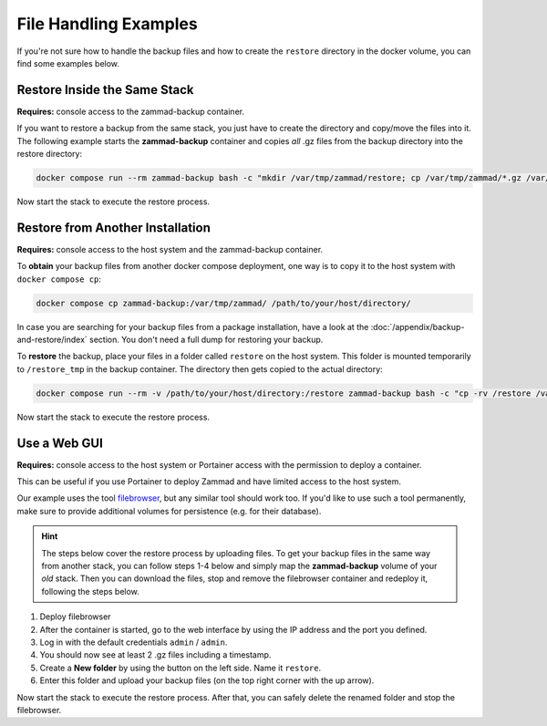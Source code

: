 File Handling Examples
======================

If you're not sure how to handle the backup files and how to create the
``restore`` directory in the docker volume, you can find some examples below.

Restore Inside the Same Stack
-----------------------------

**Requires:** console access to the zammad-backup container.

If you want to restore a backup from the same stack, you just have to create
the directory and copy/move the files into it. The following example starts the
**zammad-backup** container and copies *all* .gz files from the backup directory
into the restore directory:

.. code-block:: sh

   docker compose run --rm zammad-backup bash -c "mkdir /var/tmp/zammad/restore; cp /var/tmp/zammad/*.gz /var/tmp/zammad/restore -v"

Now start the stack to execute the restore process.

Restore from Another Installation
---------------------------------

**Requires:** console access to the host system and the zammad-backup container.

To **obtain** your backup files from another docker compose deployment, one way
is to copy it to the host system with ``docker compose cp``:

.. code-block::

   docker compose cp zammad-backup:/var/tmp/zammad/ /path/to/your/host/directory/

In case you are searching for your backup files from a package installation,
have a look at the :doc:`/appendix/backup-and-restore/index` section. You don't
need a full dump for restoring your backup.

To **restore** the backup, place your files in a folder called ``restore``
on the host system. This folder is mounted temporarily to ``/restore_tmp`` in
the backup container. The directory then gets copied to the actual directory:

.. code-block:: sh

   docker compose run --rm -v /path/to/your/host/directory:/restore zammad-backup bash -c "cp -rv /restore /var/tmp/zammad/"

Now start the stack to execute the restore process.

Use a Web GUI
-------------

**Requires:** console access to the host system or Portainer access with the
permission to deploy a container.

This can be useful if you use Portainer to deploy Zammad and have limited access
to the host system.

Our example uses the tool `filebrowser <https://filebrowser.org/>`_, but any
similar tool should work too. If you'd like to use such a tool permanently, make
sure to provide additional volumes for persistence (e.g. for their database).

.. hint:: The steps below cover the restore process by uploading files. To get
   your backup files in the same way from another stack, you can follow steps
   1-4 below and simply map the **zammad-backup** volume of your *old* stack.
   Then you can download the files, stop and remove the filebrowser container
   and redeploy it, following the steps below.

#. Deploy filebrowser

   .. tabs::

      .. tab:: Via console

         Deploy the container and provide the volume of **zammad-backup** and a
         port under which you want to access the web UI:

         .. code-block:: sh

            docker run -v zammad-docker-compose_zammad-backup:/srv -p 8089:80 filebrowser/filebrowser

      .. tab:: Via Portainer

         In your Portainer web UI, go to **Containers** in the left menu and
         click the **Add container** button.

         Add the following information:

         - Name: enter a name which is not already in use.
         - Image: ``filebrowser/filebrowser``
         - Map additional port: choose a port and map it to port ``80`` in the
           container.
         - Advanced container settings:

           - Switch to **Volumes** and click the **map additional volume** button.
           - Enter ``/srv`` in the container section and select the volume
             containing ``zammad-backup``

         - Finally, click on **Deploy the container**.

#. After the container is started, go to the web interface by using the IP
   address and the port you defined.
#. Log in with the default credentials ``admin`` / ``admin``.
#. You should now see at least 2 .gz files including a timestamp.
#. Create a **New folder** by using the button on the left side. Name it
   ``restore``.
#. Enter this folder and upload your backup files (on the top right corner with
   the up arrow).

Now start the stack to execute the restore process. After that, you can safely
delete the renamed folder and stop the filebrowser.
